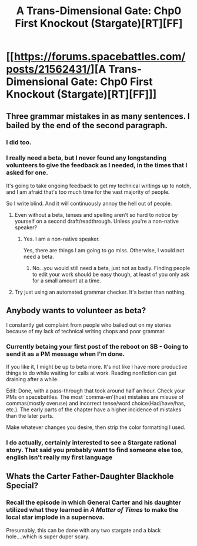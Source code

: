 #+TITLE: A Trans-Dimensional Gate: Chp0 First Knockout (Stargate)[RT][FF]

* [[https://forums.spacebattles.com/posts/21562431/][A Trans-Dimensional Gate: Chp0 First Knockout (Stargate)[RT][FF]]]
:PROPERTIES:
:Author: hackerkiba
:Score: 5
:DateUnix: 1459624897.0
:DateShort: 2016-Apr-02
:END:

** Three grammar mistakes in as many sentences. I bailed by the end of the second paragraph.
:PROPERTIES:
:Author: sparr
:Score: 9
:DateUnix: 1459626200.0
:DateShort: 2016-Apr-03
:END:

*** I did too.
:PROPERTIES:
:Author: luminarium
:Score: 3
:DateUnix: 1459629582.0
:DateShort: 2016-Apr-03
:END:


*** I really need a beta, but I never found any longstanding volunteers to give the feedback as I needed, in the times that I asked for one.

It's going to take ongoing feedback to get my technical writings up to notch, and I am afraid that's too much time for the vast majority of people.

So I write blind. And it will continuously annoy the hell out of people.
:PROPERTIES:
:Author: hackerkiba
:Score: 1
:DateUnix: 1459627327.0
:DateShort: 2016-Apr-03
:END:

**** Even without a beta, tenses and spelling aren't so hard to notice by yourself on a second draft/readthrough. Unless you're a non-native speaker?
:PROPERTIES:
:Author: FuguofAnotherWorld
:Score: 6
:DateUnix: 1459649512.0
:DateShort: 2016-Apr-03
:END:

***** Yes. I am a non-native speaker.

Yes, there are things I am going to go miss. Otherwise, I would not need a beta.
:PROPERTIES:
:Author: hackerkiba
:Score: 2
:DateUnix: 1459714746.0
:DateShort: 2016-Apr-04
:END:

****** No. .you would still need a beta, just not as badly. Finding people to edit your work should be easy though, at least of you only ask for a small amount at a time.
:PROPERTIES:
:Author: nolrai
:Score: 1
:DateUnix: 1459881215.0
:DateShort: 2016-Apr-05
:END:


**** Try just using an automated grammar checker. It's better than nothing.
:PROPERTIES:
:Author: sparr
:Score: 1
:DateUnix: 1459656274.0
:DateShort: 2016-Apr-03
:END:


** Anybody wants to volunteer as beta?

I constantly get complaint from people who bailed out on my stories because of my lack of technical writing chops and poor grammar.
:PROPERTIES:
:Author: hackerkiba
:Score: 3
:DateUnix: 1459628610.0
:DateShort: 2016-Apr-03
:END:

*** Currently betaing your first post of the reboot on SB - Going to send it as a PM message when I'm done.

If you like it, I might be up to beta more. It's not like I have more productive things to do while waiting for calls at work. Reading nonfiction can get draining after a while.

Edit: Done, with a pass-through that took around half an hour. Check your PMs on spacebattles. The most 'comma-en'(hue) mistakes are misuse of commas(mostly overuse) and incorrect tense/word choice(Had/have/has, etc.). The early parts of the chapter have a higher incidence of mistakes than the later parts.

Make whatever changes you desire, then strip the color formatting I used.
:PROPERTIES:
:Author: Pakars
:Score: 2
:DateUnix: 1459683888.0
:DateShort: 2016-Apr-03
:END:


*** I do actually, certainly interested to see a Stargate rational story. That said you probably want to find someone else too, english isn't really my first language
:PROPERTIES:
:Author: JulianWyvern
:Score: 1
:DateUnix: 1459656219.0
:DateShort: 2016-Apr-03
:END:


** Whats the Carter Father-Daughter Blackhole Special?
:PROPERTIES:
:Author: SvalbardCaretaker
:Score: 2
:DateUnix: 1459626786.0
:DateShort: 2016-Apr-03
:END:

*** Recall the episode in which General Carter and his daughter utilized what they learned in /A Matter of Times/ to make the local star implode in a supernova.

Presumably, this can be done with any two stargate and a black hole....which is super duper scary.
:PROPERTIES:
:Author: hackerkiba
:Score: 3
:DateUnix: 1459627443.0
:DateShort: 2016-Apr-03
:END:
